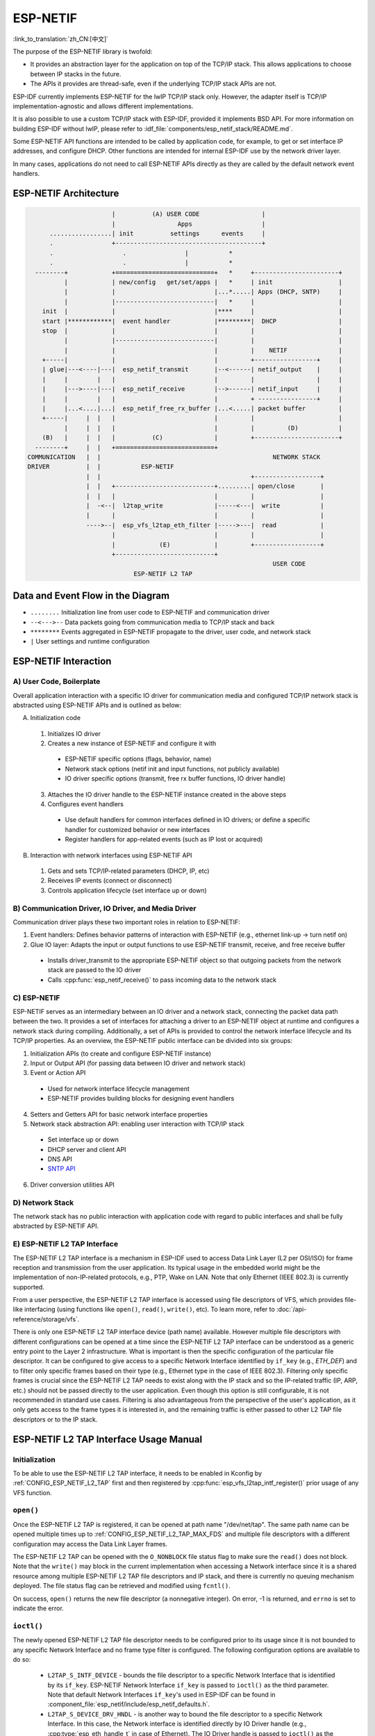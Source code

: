 ESP-NETIF
=========

:link_to_translation:`zh_CN:[中文]`

The purpose of the ESP-NETIF library is twofold:

- It provides an abstraction layer for the application on top of the TCP/IP stack. This allows applications to choose between IP stacks in the future.
- The APIs it provides are thread-safe, even if the underlying TCP/IP stack APIs are not.

ESP-IDF currently implements ESP-NETIF for the lwIP TCP/IP stack only. However, the adapter itself is TCP/IP implementation-agnostic and allows different implementations.

It is also possible to use a custom TCP/IP stack with ESP-IDF, provided it implements BSD API. For more information on building ESP-IDF without lwIP, please refer to :idf_file:`components/esp_netif_stack/README.md`.

Some ESP-NETIF API functions are intended to be called by application code, for example, to get or set interface IP addresses, and configure DHCP. Other functions are intended for internal ESP-IDF use by the network driver layer.

In many cases, applications do not need to call ESP-NETIF APIs directly as they are called by the default network event handlers.


.. _esp-netif structure:

ESP-NETIF Architecture
----------------------

.. code-block:: text


                         |          (A) USER CODE                 |
                         |                 Apps                   |
        .................| init          settings      events     |
        .                +----------------------------------------+
        .                   .                |           *
        .                   .                |           *
    --------+            +===========================+   *     +-----------------------+
            |            | new/config   get/set/apps |   *     | init                  |
            |            |                           |...*.....| Apps (DHCP, SNTP)     |
            |            |---------------------------|   *     |                       |
      init  |            |                           |****     |                       |
      start |************|  event handler            |*********|  DHCP                 |
      stop  |            |                           |         |                       |
            |            |---------------------------|         |                       |
            |            |                           |         |    NETIF              |
      +-----|            |                           |         +-----------------+     |
      | glue|---<----|---|  esp_netif_transmit       |--<------| netif_output    |     |
      |     |        |   |                           |         |                 |     |
      |     |--->----|---|  esp_netif_receive        |-->------| netif_input     |     |
      |     |        |   |                           |         + ----------------+     |
      |     |...<....|...|  esp_netif_free_rx_buffer |...<.....| packet buffer         |
      +-----|     |  |   |                           |         |                       |
            |     |  |   |                           |         |         (D)           |
      (B)   |     |  |   |          (C)              |         +-----------------------+
    --------+     |  |   +===========================+
  COMMUNICATION   |  |                                               NETWORK STACK
  DRIVER          |  |           ESP-NETIF
                  |  |                                         +------------------+
                  |  |   +---------------------------+.........| open/close       |
                  |  |   |                           |         |                  |
                  |  -<--|  l2tap_write              |-----<---|  write           |
                  |      |                           |         |                  |
                  ---->--|  esp_vfs_l2tap_eth_filter |----->---|  read            |
                         |                           |         |                  |
                         |            (E)            |         +------------------+
                         +---------------------------+
                                                                     USER CODE
                               ESP-NETIF L2 TAP


Data and Event Flow in the Diagram
----------------------------------

* ``........``     Initialization line from user code to ESP-NETIF and communication driver

* ``--<--->--``    Data packets going from communication media to TCP/IP stack and back

* ``********``     Events aggregated in ESP-NETIF propagate to the driver, user code, and network stack

* ``|``            User settings and runtime configuration

ESP-NETIF Interaction
---------------------

A) User Code, Boilerplate
^^^^^^^^^^^^^^^^^^^^^^^^^^

Overall application interaction with a specific IO driver for communication media and configured TCP/IP network stack is abstracted using ESP-NETIF APIs and is outlined as below:

A) Initialization code

  1) Initializes IO driver
  2) Creates a new instance of ESP-NETIF and configure it with

    * ESP-NETIF specific options (flags, behavior, name)
    * Network stack options (netif init and input functions, not publicly available)
    * IO driver specific options (transmit, free rx buffer functions, IO driver handle)

  3) Attaches the IO driver handle to the ESP-NETIF instance created in the above steps
  4) Configures event handlers

    * Use default handlers for common interfaces defined in IO drivers; or define a specific handler for customized behavior or new interfaces
    * Register handlers for app-related events (such as IP lost or acquired)

B) Interaction with network interfaces using ESP-NETIF API

  1) Gets and sets TCP/IP-related parameters (DHCP, IP, etc)
  2) Receives IP events (connect or disconnect)
  3) Controls application lifecycle (set interface up or down)


B) Communication Driver, IO Driver, and Media Driver
^^^^^^^^^^^^^^^^^^^^^^^^^^^^^^^^^^^^^^^^^^^^^^^^^^^^

Communication driver plays these two important roles in relation to ESP-NETIF:

1) Event handlers: Defines behavior patterns of interaction with ESP-NETIF (e.g., ethernet link-up -> turn netif on)

2) Glue IO layer: Adapts the input or output functions to use ESP-NETIF transmit, receive, and free receive buffer

  * Installs driver_transmit to the appropriate ESP-NETIF object so that outgoing packets from the network stack are passed to the IO driver
  * Calls :cpp:func:`esp_netif_receive()` to pass incoming data to the network stack


C) ESP-NETIF
^^^^^^^^^^^^

ESP-NETIF serves as an intermediary between an IO driver and a network stack, connecting the packet data path between the two. It provides a set of interfaces for attaching a driver to an ESP-NETIF object at runtime and configures a network stack during compiling. Additionally, a set of APIs is provided to control the network interface lifecycle and its TCP/IP properties. As an overview, the ESP-NETIF public interface can be divided into six groups:

1) Initialization APIs (to create and configure ESP-NETIF instance)
2) Input or Output API (for passing data between IO driver and network stack)
3) Event or Action API

  * Used for network interface lifecycle management
  * ESP-NETIF provides building blocks for designing event handlers

4) Setters and Getters API for basic network interface properties
5) Network stack abstraction API: enabling user interaction with TCP/IP stack

  * Set interface up or down
  * DHCP server and client API
  * DNS API
  * `SNTP API`_

6) Driver conversion utilities API


D) Network Stack
^^^^^^^^^^^^^^^^

The network stack has no public interaction with application code with regard to public interfaces and shall be fully abstracted by ESP-NETIF API.


E) ESP-NETIF L2 TAP Interface
^^^^^^^^^^^^^^^^^^^^^^^^^^^^^
The ESP-NETIF L2 TAP interface is a mechanism in ESP-IDF used to access Data Link Layer (L2 per OSI/ISO) for frame reception and transmission from the user application. Its typical usage in the embedded world might be the implementation of non-IP-related protocols, e.g., PTP, Wake on LAN. Note that only Ethernet (IEEE 802.3) is currently supported.

From a user perspective, the ESP-NETIF L2 TAP interface is accessed using file descriptors of VFS, which provides file-like interfacing (using functions like ``open()``, ``read()``, ``write()``, etc). To learn more, refer to :doc:`/api-reference/storage/vfs`.

There is only one ESP-NETIF L2 TAP interface device (path name) available. However multiple file descriptors with different configurations can be opened at a time since the ESP-NETIF L2 TAP interface can be understood as a generic entry point to the Layer 2 infrastructure. What is important is then the specific configuration of the particular file descriptor. It can be configured to give access to a specific Network Interface identified by ``if_key`` (e.g., `ETH_DEF`) and to filter only specific frames based on their type (e.g., Ethernet type in the case of IEEE 802.3). Filtering only specific frames is crucial since the ESP-NETIF L2 TAP needs to exist along with the IP stack and so the IP-related traffic (IP, ARP, etc.) should not be passed directly to the user application. Even though this option is still configurable, it is not recommended in standard use cases. Filtering is also advantageous from the perspective of the user's application, as it only gets access to the frame types it is interested in, and the remaining traffic is either passed to other L2 TAP file descriptors or to the IP stack.

ESP-NETIF L2 TAP Interface Usage Manual
---------------------------------------

Initialization
^^^^^^^^^^^^^^
To be able to use the ESP-NETIF L2 TAP interface, it needs to be enabled in Kconfig by :ref:`CONFIG_ESP_NETIF_L2_TAP` first and then registered by :cpp:func:`esp_vfs_l2tap_intf_register()` prior usage of any VFS function.

``open()``
^^^^^^^^^^
Once the ESP-NETIF L2 TAP is registered, it can be opened at path name "/dev/net/tap". The same path name can be opened multiple times up to :ref:`CONFIG_ESP_NETIF_L2_TAP_MAX_FDS` and multiple file descriptors with a different configuration may access the Data Link Layer frames.

The ESP-NETIF L2 TAP can be opened with the ``O_NONBLOCK`` file status flag to make sure the ``read()`` does not block. Note that the ``write()`` may block in the current implementation when accessing a Network interface since it is a shared resource among multiple ESP-NETIF L2 TAP file descriptors and IP stack, and there is currently no queuing mechanism deployed. The file status flag can be retrieved and modified using ``fcntl()``.

On success, ``open()`` returns the new file descriptor (a nonnegative integer). On error, -1 is returned, and ``errno`` is set to indicate the error.

``ioctl()``
^^^^^^^^^^^
The newly opened ESP-NETIF L2 TAP file descriptor needs to be configured prior to its usage since it is not bounded to any specific Network Interface and no frame type filter is configured. The following configuration options are available to do so:

  * ``L2TAP_S_INTF_DEVICE`` - bounds the file descriptor to a specific Network Interface that is identified by its ``if_key``. ESP-NETIF Network Interface ``if_key`` is passed to ``ioctl()`` as the third parameter. Note that default Network Interfaces ``if_key``'s used in ESP-IDF can be found in :component_file:`esp_netif/include/esp_netif_defaults.h`.
  * ``L2TAP_S_DEVICE_DRV_HNDL`` - is another way to bound the file descriptor to a specific Network Interface. In this case, the Network interface is identified directly by IO Driver handle (e.g., :cpp:type:`esp_eth_handle_t` in case of Ethernet). The IO Driver handle is passed to ``ioctl()`` as the third parameter.
  * ``L2TAP_S_RCV_FILTER`` - sets the filter to frames with the type to be passed to the file descriptor. In the case of Ethernet frames, the frames are to be filtered based on the Length and Ethernet type field. In case the filter value is set less than or equal to 0x05DC, the Ethernet type field is considered to represent IEEE802.3 Length Field, and all frames with values in interval <0, 0x05DC> at that field are passed to the file descriptor. The IEEE802.2 logical link control (LLC) resolution is then expected to be performed by the user's application. In case the filter value is set greater than 0x05DC, the Ethernet type field is considered to represent protocol identification and only frames that are equal to the set value are to be passed to the file descriptor.

All above-set configuration options have a getter counterpart option to read the current settings.

.. warning::
    The file descriptor needs to be firstly bounded to a specific Network Interface by ``L2TAP_S_INTF_DEVICE`` or ``L2TAP_S_DEVICE_DRV_HNDL`` to make ``L2TAP_S_RCV_FILTER`` option available.

.. note::
    VLAN-tagged frames are currently not recognized. If the user needs to process VLAN-tagged frames, they need a set filter to be equal to the VLAN tag (i.e., 0x8100 or 0x88A8) and process the VLAN-tagged frames in the user application.

.. note::
    ``L2TAP_S_DEVICE_DRV_HNDL`` is particularly useful when the user's application does not require the usage of an IP stack and so ESP-NETIF is not required to be initialized too. As a result, Network Interface cannot be identified by its ``if_key`` and hence it needs to be identified directly by its IO Driver handle.

| On success, ``ioctl()`` returns 0. On error, -1 is returned, and ``errno`` is set to indicate the error.
| * EBADF - not a valid file descriptor.
| * EACCES - options change is denied in this state (e.g., file descriptor has not been bounded to Network interface yet).
| * EINVAL - invalid configuration argument. Ethernet type filter is already used by other file descriptors on that same Network interface.
| * ENODEV - no such Network Interface which is tried to be assigned to the file descriptor exists.
| * ENOSYS - unsupported operation, passed configuration option does not exist.

``fcntl()``
^^^^^^^^^^^
``fcntl()`` is used to manipulate with properties of opened ESP-NETIF L2 TAP file descriptor.

The following commands manipulate the status flags associated with the file descriptor:

  * ``F_GETFD`` - the function returns the file descriptor flags, and the third argument is ignored.
  * ``F_SETFD`` - sets the file descriptor flags to the value specified by the third argument. Zero is returned.

| On success, ``ioctl()`` returns 0. On error, -1 is returned, and ``errno`` is set to indicate the error.
| * EBADF - not a valid file descriptor.
| * ENOSYS - unsupported command.

``read()``
^^^^^^^^^^
Opened and configured ESP-NETIF L2 TAP file descriptor can be accessed by ``read()`` to get inbound frames. The read operation can be either blocking or non-blocking based on the actual state of the ``O_NONBLOCK`` file status flag. When the file status flag is set to blocking, the read operation waits until a frame is received and the context is switched to other tasks. When the file status flag is set to non-blocking, the read operation returns immediately. In such case, either a frame is returned if it was already queued or the function indicates the queue is empty. The number of queued frames associated with one file descriptor is limited by :ref:`CONFIG_ESP_NETIF_L2_TAP_RX_QUEUE_SIZE` Kconfig option. Once the number of queued frames reached a configured threshold, the newly arrived frames are dropped until the queue has enough room to accept incoming traffic (Tail Drop queue management).

| On success, ``read()`` returns the number of bytes read. Zero is returned when the size of the destination buffer is 0. On error, -1 is returned, and ``errno`` is set to indicate the error.
| * EBADF - not a valid file descriptor.
| * EAGAIN - the file descriptor has been marked non-blocking (``O_NONBLOCK``), and the read would block.

``write()``
^^^^^^^^^^^
A raw Data Link Layer frame can be sent to Network Interface via opened and configured ESP-NETIF L2 TAP file descriptor. The user's application is responsible to construct the whole frame except for fields which are added automatically by the physical interface device. The following fields need to be constructed by the user's application in case of an Ethernet link: source/destination MAC addresses, Ethernet type, actual protocol header, and user data. The length of these fields is as follows:

.. list-table::
    :header-rows: 1
    :widths: 20 20 20 30
    :align: center

    * - Destination MAC
      - Source MAC
      - Type/Length
      - Payload (protocol header/data)
    * - 6 B
      - 6 B
      - 2 B
      - 0-1486 B

In other words, there is no additional frame processing performed by the ESP-NETIF L2 TAP interface. It only checks the Ethernet type of the frame is the same as the filter configured in the file descriptor. If the Ethernet type is different, an error is returned and the frame is not sent. Note that the ``write()`` may block in the current implementation when accessing a Network interface since it is a shared resource among multiple ESP-NETIF L2 TAP file descriptors and IP stack, and there is currently no queuing mechanism deployed.

| On success, ``write()`` returns the number of bytes written. Zero is returned when the size of the input buffer is 0. On error, -1 is returned, and ``errno`` is set to indicate the error.
| * EBADF - not a valid file descriptor.
| * EBADMSG - The Ethernet type of the frame is different from the file descriptor configured filter.
| * EIO - Network interface not available or busy.

``close()``
^^^^^^^^^^^
Opened ESP-NETIF L2 TAP file descriptor can be closed by the ``close()`` to free its allocated resources. The ESP-NETIF L2 TAP implementation of ``close()`` may block. On the other hand, it is thread-safe and can be called from a different task than the file descriptor is actually used. If such a situation occurs and one task is blocked in the I/O operation and another task tries to close the file descriptor, the first task is unblocked. The first's task read operation then ends with an error.

| On success, ``close()`` returns zero. On error, -1 is returned, and ``errno`` is set to indicate the error.
| * EBADF - not a valid file descriptor.

``select()``
^^^^^^^^^^^^
Select is used in a standard way, just :ref:`CONFIG_VFS_SUPPORT_SELECT` needs to be enabled to make the ``select()`` function available.


.. _esp_netif-sntp-api:

SNTP API
--------

You can find a brief introduction to SNTP in general, its initialization code, and basic modes in Section :ref:`system-time-sntp-sync` in :doc:`System Time </api-reference/system/system_time>`.

This section provides more details about specific use cases of the SNTP service, with statically configured servers, or use the DHCP-provided servers, or both. The workflow is usually very simple:

1) Initialize and configure the service using :cpp:func:`esp_netif_sntp_init()`. This operations can only be called once (unless the SNTP service has been destroyed by :cpp:func:`esp_netif_sntp_deinit()`)
2) Start the service via :cpp:func:`esp_netif_sntp_start()`. This step is not needed if we auto-started the service in the previous step (default). It is useful to start the service explicitly after connecting if we want to use the DHCP-obtained NTP servers. Please note, this option needs to be enabled before connecting, but the SNTP service should be started after.
3) Wait for the system time to synchronize using :cpp:func:`esp_netif_sntp_sync_wait()` (only if needed).
4) Stop and destroy the service using :cpp:func:`esp_netif_sntp_deinit()`.


Basic Mode with Statically Defined Server(s)
^^^^^^^^^^^^^^^^^^^^^^^^^^^^^^^^^^^^^^^^^^^^

Initialize the module with the default configuration after connecting to the network. Note that it is possible to provide multiple NTP servers in the configuration struct:

.. code-block:: c

    esp_sntp_config_t config = ESP_NETIF_SNTP_DEFAULT_CONFIG_MULTIPLE(2,
                               ESP_SNTP_SERVER_LIST("time.windows.com", "pool.ntp.org" ) );
    esp_netif_sntp_init(&config);

.. note::

    If we want to configure multiple SNTP servers, we have to update the lwIP configuration :ref:`CONFIG_LWIP_SNTP_MAX_SERVERS`.


Use DHCP-Obtained SNTP Server(s)
^^^^^^^^^^^^^^^^^^^^^^^^^^^^^^^^

First of all, we have to enable the lwIP configuration option :ref:`CONFIG_LWIP_DHCP_GET_NTP_SRV`. Then we have to initialize the SNTP module with the DHCP option and without the NTP server:

.. code-block:: c

    esp_sntp_config_t config = ESP_NETIF_SNTP_DEFAULT_CONFIG_MULTIPLE(0, {} );
    config.start = false;                       // start the SNTP service explicitly
    config.server_from_dhcp = true;             // accept the NTP offer from the DHCP server
    esp_netif_sntp_init(&config);

Then, once we are connected, we could start the service using:

.. code-block:: c

    esp_netif_sntp_start();

.. note::

    It is also possible to start the service during initialization (default ``config.start=true``). This would likely to cause the initial SNTP request to fail (since we are not connected yet) and lead to some back-off time for subsequent requests.


Use Both Static and Dynamic Servers
^^^^^^^^^^^^^^^^^^^^^^^^^^^^^^^^^^^

Very similar to the scenario above (DHCP provided SNTP server), but in this configuration, we need to make sure that the static server configuration is refreshed when obtaining NTP servers by DHCP. The underlying lwIP code cleans up the rest of the list of NTP servers when the DHCP-provided information gets accepted. Thus the ESP-NETIF SNTP module saves the statically configured server(s) and reconfigures them after obtaining a DHCP lease.

The typical configuration now looks as per below, providing the specific ``IP_EVENT`` to update the config and index of the first server to reconfigure (for example setting ``config.index_of_first_server=1`` would keep the DHCP provided server at index 0, and the statically configured server at index 1).

.. code-block:: c

    esp_sntp_config_t config = ESP_NETIF_SNTP_DEFAULT_CONFIG("pool.ntp.org");
    config.start = false;                       // start the SNTP service explicitly (after connecting)
    config.server_from_dhcp = true;             // accept the NTP offers from DHCP server
    config.renew_servers_after_new_IP = true;   // let esp-netif update the configured SNTP server(s) after receiving the DHCP lease
    config.index_of_first_server = 1;           // updates from server num 1, leaving server 0 (from DHCP) intact
    config.ip_event_to_renew = IP_EVENT_STA_GOT_IP;  // IP event on which we refresh the configuration

Then we start the service normally with  :cpp:func:`esp_netif_sntp_start()`.


ESP-NETIF Programmer's Manual
-----------------------------

Please refer to the following example to understand the initialization process of the default interface:


.. only:: SOC_WIFI_SUPPORTED

    - Wi-Fi Station: :example_file:`wifi/getting_started/station/main/station_example_main.c`

- Ethernet: :example_file:`ethernet/basic/main/ethernet_example_main.c`

- L2 TAP: :example_file:`protocols/l2tap/main/l2tap_main.c`

.. only:: CONFIG_ESP_WIFI_SOFTAP_SUPPORT

    - Wi-Fi Access Point: :example_file:`wifi/getting_started/softAP/main/softap_example_main.c`

For more specific cases, please consult this guide: :doc:`/api-reference/network/esp_netif_driver`.


.. only:: SOC_WIFI_SUPPORTED

    Wi-Fi Default Initialization
    ^^^^^^^^^^^^^^^^^^^^^^^^^^^^

    The initialization code as well as registering event handlers for default interfaces, such as softAP and station, are provided in separate APIs to facilitate simple startup code for most applications:

    * :cpp:func:`esp_netif_create_default_wifi_sta()`

    .. only:: CONFIG_ESP_WIFI_SOFTAP_SUPPORT

        * :cpp:func:`esp_netif_create_default_wifi_ap()`

    Please note that these functions return the ``esp_netif`` handle, i.e., a pointer to a network interface object allocated and configured with default settings, as a consequence, which means that:

    * The created object has to be destroyed if a network de-initialization is provided by an application using :cpp:func:`esp_netif_destroy_default_wifi()`.

    * These *default* interfaces must not be created multiple times unless the created handle is deleted using :cpp:func:`esp_netif_destroy()`.

    .. only:: CONFIG_ESP_WIFI_SOFTAP_SUPPORT

        * When using Wi-Fi in ``AP+STA`` mode, both these interfaces have to be created.


IP Event: Transmit/Receive Packet
---------------------------------

This event, ``IP_EVENT_TX_RX``, is triggered for every transmitted or received IP packet. It provides information about packet transmission or reception, data length, and the ``esp_netif`` handle.

Enabling the Event
------------------

**Compile Time:**

The feature can be completely disabled during compilation time using the flag :ref:`CONFIG_ESP_NETIF_REPORT_DATA_TRAFFIC` in the kconfig.

**Run Time:**

At runtime, you can enable or disable this event using the functions :cpp:func:`esp_netif_tx_rx_event_enable()` and :cpp:func:`esp_netif_tx_rx_event_disable()`.

Event Registration
------------------

To handle this event, you need to register a handler using the following syntax:

.. code-block:: c

    static void
    tx_rx_event_handler(void *arg, esp_event_base_t event_base,
                                    int32_t event_id, void *event_data)
    {
        ip_event_tx_rx_t *event = (ip_event_tx_rx_t *)event_data;

        if (event->dir == ESP_NETIF_TX) {
            ESP_LOGI(TAG, "Got TX event: Interface \"%s\" data len: %d", esp_netif_get_desc(event->esp_netif), event->len);
        } else if (event->dir == ESP_NETIF_RX) {
            ESP_LOGI(TAG, "Got RX event: Interface \"%s\" data len: %d", esp_netif_get_desc(event->esp_netif), event->len);
        } else {
            ESP_LOGI(TAG, "Got Unknown event: Interface \"%s\"", esp_netif_get_desc(event->esp_netif));
        }
    }

    esp_event_handler_register(IP_EVENT, IP_EVENT_TX_RX, &tx_rx_event_handler, NULL);

Here, ``tx_rx_event_handler`` is the name of the function that will handle the event.

Event Data Structure
---------------------

The event data structure, :cpp:class:`ip_event_tx_rx_t`, contains the following fields:

- :cpp:member:`ip_event_tx_rx_t::dir`: Indicates whether the packet was transmitted (``ESP_NETIF_TX``) or received (``ESP_NETIF_RX``).
- :cpp:member:`ip_event_tx_rx_t::len`: Length of the data frame.
- :cpp:member:`ip_event_tx_rx_t::esp_netif`: The network interface on which the packet was sent or received.


API Reference
-------------

.. include-build-file:: inc/esp_netif.inc
.. include-build-file:: inc/esp_netif_sntp.inc
.. include-build-file:: inc/esp_netif_types.inc
.. include-build-file:: inc/esp_netif_ip_addr.inc
.. include-build-file:: inc/esp_vfs_l2tap.inc


.. only:: SOC_WIFI_SUPPORTED

    Wi-Fi Default API Reference
    ^^^^^^^^^^^^^^^^^^^^^^^^^^^

    .. include-build-file:: inc/esp_wifi_default.inc
